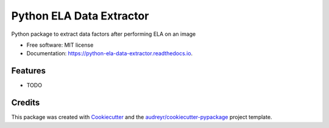 ===============================
Python ELA Data Extractor
===============================


.. image:: https://img.shields.io/pypi/v/python_ela_data_extractor.svg
        :target: https://pypi.python.org/pypi/python_ela_data_extractor

.. image:: https://img.shields.io/travis/shanedevane/python_ela_data_extractor.svg
        :target: https://travis-ci.org/shanedevane/python_ela_data_extractor

.. image:: https://readthedocs.org/projects/python-ela-data-extractor/badge/?version=latest
        :target: https://python-ela-data-extractor.readthedocs.io/en/latest/?badge=latest
        :alt: Documentation Status

.. image:: https://pyup.io/repos/github/shanedevane/python_ela_data_extractor/shield.svg
     :target: https://pyup.io/repos/github/shanedevane/python_ela_data_extractor/
     :alt: Updates


Python package to extract data factors after performing ELA on an image


* Free software: MIT license
* Documentation: https://python-ela-data-extractor.readthedocs.io.


Features
--------

* TODO

Credits
---------

This package was created with Cookiecutter_ and the `audreyr/cookiecutter-pypackage`_ project template.

.. _Cookiecutter: https://github.com/audreyr/cookiecutter
.. _`audreyr/cookiecutter-pypackage`: https://github.com/audreyr/cookiecutter-pypackage

